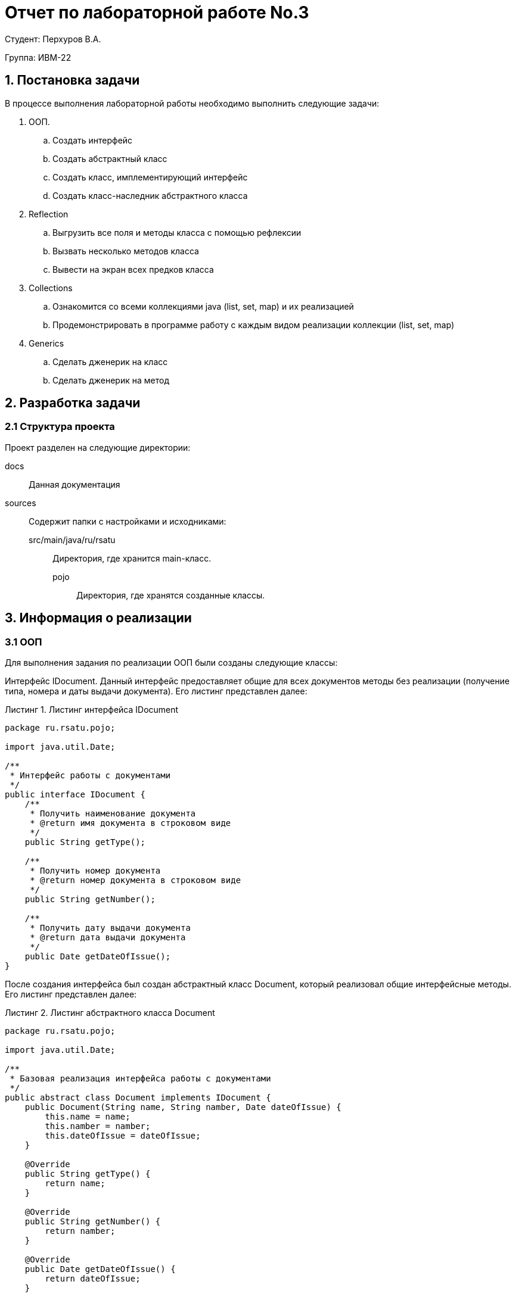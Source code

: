 = Отчет по лабораторной работе No.3
:listing-caption: Листинг
:source-highlighter: coderay

Студент: Перхуров В.А.

Группа: ИВМ-22

== 1. Постановка задачи

В процессе выполнения лабораторной работы необходимо выполнить следующие задачи:

. ООП. 
.. Создать интерфейс
.. Создать абстрактный класс
.. Создать класс, имплементирующий интерфейс
.. Создать класс-наследник абстрактного класса
. Reflection
.. Выгрузить все поля и методы класса с помощью рефлексии
.. Вызвать несколько методов класса
.. Вывести на экран всех предков класса
. Collections
.. Ознакомится со всеми коллекциями java (list, set, map) и их реализацией
.. Продемонстрировать в программе работу с каждым видом реализации коллекции (list, set, map)
. Generics
.. Сделать дженерик на класс
.. Сделать дженерик на метод


== 2. Разработка задачи

=== 2.1 Структура проекта

Проект разделен на следующие директории:

docs::
Данная документация

sources::
Содержит папки с настройками и исходниками:

src/main/java/ru/rsatu:::
Директория, где хранится main-класс.

pojo::::
Директория, где хранятся созданные классы.


== 3. Информация о реализации

=== 3.1 ООП

Для выполнения задания по реализации ООП были созданы следующие классы:

Интерфейс IDocument. Данный интерфейс предоставляет общие для всех документов методы без реализации (получение типа, номера и даты выдачи документа). Его листинг представлен далее:

.Листинг интерфейса IDocument
[source,java]
----
package ru.rsatu.pojo;

import java.util.Date;

/**
 * Интерфейс работы с документами
 */
public interface IDocument {
    /**
     * Получить наименование документа
     * @return имя документа в строковом виде
     */
    public String getType();

    /**
     * Получить номер документа
     * @return номер документа в строковом виде
     */
    public String getNumber();

    /**
     * Получить дату выдачи документа
     * @return дата выдачи документа
     */
    public Date getDateOfIssue();
}

----

После создания интерфейса был создан абстрактный класс Document, который реализовал общие интерфейсные методы. Его листинг представлен далее:

.Листинг абстрактного класса Document
[source,java]
----
package ru.rsatu.pojo;

import java.util.Date;

/**
 * Базовая реализация интерфейса работы с документами
 */
public abstract class Document implements IDocument {
    public Document(String name, String namber, Date dateOfIssue) {
        this.name = name;
        this.namber = namber;
        this.dateOfIssue = dateOfIssue;
    }

    @Override
    public String getType() {
        return name;
    }

    @Override
    public String getNumber() {
        return namber;
    }

    @Override
    public Date getDateOfIssue() {
        return dateOfIssue;
    }


    /**
     * Наименование документа
     */
    private String name;

    /**
     * Номер документа
     */
    private String namber;

    /**
     * Дата выдачи документа
     */
    private Date dateOfIssue;
}

----

После создания общего (абстрактного) класса были созданы 3 класса, которые описывают каждый свой тип документа.

Класс Passport унаследовал общие методы для работы с документами от абстрактного класса и добавил 2 новых метода, которые позволяют указать и прочитать место прописки. Листинг класса Passport представлен ниже.

.Листинг класса Passport
[source,java]
----
package ru.rsatu.pojo;

import java.util.Date;

public class Passport extends Document{

    public Passport(String name, String namber, Date dateOfIssue) {
        super(name, namber, dateOfIssue);
    }

    /**
     * Получить текущий адрес прописки
     * @return текущий адрес
     */
    public String getResidenceAddress() {
        return residenceAddress;
    }

    /**
     * Установить новый адрес прописки
     * @param residenceAddress - новый адрес
     */
    public void setResidenceAddress(String residenceAddress) {
        this.residenceAddress = residenceAddress;
    }

    /**
     * Адрес прописки
     */
    private String residenceAddress = "БОМЖ";

}
----

Далее был создан класс SNILS. Он унаследовал общие методы для работы с документами от абстрактного класса, но своих не добавил. Листинг класса SNILS представлен ниже.

.Листинг класса SNILS
[source,java]
----
package ru.rsatu.pojo;

import java.util.Date;

public class SNILS extends Document{
    public SNILS(String name, String namber, Date dateOfIssue) {
        super(name, namber, dateOfIssue);
    }
}
----

Далее был создан класс BirthCertificate. Он унаследовал общие методы для работы с документами от абстрактного класса и добавил 2 новых метода, которые позволяют узнать имена отца и матери. Листинг класса BirthCertificate представлен ниже.

.Листинг класса BirthCertificate
[source,java]
----
package ru.rsatu.pojo;

import java.util.Date;

public class BirthCertificate extends Document{
    public BirthCertificate(String name, String namber, Date dateOfIssue) {
        this(name, namber, dateOfIssue, "-", "-");
    }
    public BirthCertificate(String name, String namber, Date dateOfIssue, String mother, String father) {
        super(name, namber, dateOfIssue);
        this.mother = mother;
        this.father = father;
    }

    /**
     * Получить имя матери
     * @return имя матери
     */
    public String getMother() {
        return mother;
    }

    /**
     * Получить имя матери
     * @return имя матери
     */
    public String getFather() {
        return father;
    }

    /**
     * Мать
     */
    private String mother = "-";

    /**
     * Отец
     */
    private String father = "-";
}
----

=== 3.2 Reflection

Для выполнения задания по ознакомлению с Reflection был создан отдельный класс, в рамках которого были реализованы статические методы для выполнения следующих пунктов задания:

. Выгрузить все поля и методы класса с помощью рефлексии.
. Вызвать несколько методов класса.
. Вывести на экран всех предков класса.

Листинг класса представлен ниже.

.Листинг класса Reflection
[source,java]
----
package ru.rsatu.pojo;

import jdk.dynalink.Operation;

import java.lang.reflect.Field;
import java.lang.reflect.InvocationTargetException;
import java.lang.reflect.Method;

/**
 * Обёртка для проверки рефлексии
 */
public class Reflection {
    /**
     * Выгружаем все поля и методы класса
     * @param clazz - класс
     */
    static public void printAllFieldAndMethods(Class clazz) {
        System.out.println("--------------------------------------");
        System.out.println("- Выгружаем все поля и методы класса " + clazz.getName() + " -" );
        System.out.println("--------------------------------------");
        System.out.println("- Поля:");
        Class superclass = clazz.getSuperclass();
        for (Field fld : superclass.getDeclaredFields()) {
            System.out.println(fld.getName());
        }
        System.out.println("- Методы:");
        for (Method fld : superclass.getDeclaredMethods()) {
            System.out.println(fld.getName());
        }
        System.out.println("//////////////////////////////////////");
    }

    /**
     * Выводим всех предков класса
     * @param clazz - класс
     */
    static public void printAllParents(Class clazz) {
        System.out.println( "--------------------------------------" );
        System.out.println( "- Выводим всех предков класса " + clazz.getName() + " -" );
        System.out.println( "--------------------------------------" );
        Class superclass = clazz.getSuperclass();
        System.out.println("- Классы:");
        printParent( superclass );
        System.out.println("- Интерфейсы:");
        for (Class intrface : superclass.getInterfaces()) {
            System.out.println(intrface.getName());
        }
        System.out.println( "//////////////////////////////////////" );
    }

    static private void printParent(Class clazz)
    {
        if( clazz == null ) // || Object.class.equals(clazz)
            return;
        System.out.println(clazz.getName());
        printParent(clazz.getSuperclass());
    }

    /**
     * Вызывать гетторы указанного класса
     * @param clazz - класс
     */
    static public void invokeGetMethods(IDocument doc) {
        System.out.println( "--------------------------------------" );
        System.out.println( "- Вызываем часть методов класса " + doc.getClass().getName() + " -" );
        System.out.println( "--------------------------------------" );
        for (Method method : doc.getClass().getMethods() ) {
            if( isGetter(method) ) {
                try {
                    System.out.println( "Метод '" + method.getName() + "' вернул: " + method.invoke( doc ) );
                } catch (IllegalAccessException e) {
                    throw new RuntimeException(e);
                } catch (InvocationTargetException e) {
                    throw new RuntimeException(e);
                }
            }
        }
        System.out.println( "//////////////////////////////////////" );
    }

    static private boolean isGetter(Method metod) {
        return metod.getName().startsWith("get") &&
               metod.getParameterCount() == 0 &&
               !void.class.equals(metod.getReturnType());
    }
}
----

=== 3.3 Collections

Для выполнения задания по работе с коллекциями java в методе main были написаны примеры работы с типами list, set и map.

Контейнер list был заполнен заранее созданными объектами типа Passport, BirthCertificate и SNILS. Также туда был добавлен новый созданный обхект типа Passport. Далее в цикле было выведено в консоль содержимое контейнера.

Контейнер set был заполнен содержимым контейнера list. Также была проведена попытка добавления дубликатов объектов. Далее в цикле было выведено в консоль содержимое контейнера (дубликатов не было).

Контейнер map был заполнен содержимым контейнера list. Также была проведена попытка добавления дубликата объекта по ключу. Далее в цикле было выведено в консоль содержимое контейнера (дубликатов не было).

Пример работы с данными контейнерами представлен ниже.

.Листинг шабонного класса Pair
[source,java]
----
...
System.out.println("\n// 3 - Collection");
System.out.println("Работа с коллекцией List");
List<Document> list_of_docs = new ArrayList<>();
list_of_docs.add( passport );
list_of_docs.add( birthCertificate );
list_of_docs.add( snils );
list_of_docs.add(
    new Passport(
        "Паспорт гражданина Республики Беларусь",
        "MC1100586",
        new Date(101, 9, 11)
    )
);
for ( Document doc : list_of_docs ) {
    System.out.println( "-----------------------------------" );
    System.out.println( "Тип документа: " + doc.getType() );
    System.out.println( "Номер документа: " + doc.getNumber() );
    System.out.println( "///////////////////////////////////" );
}

System.out.println();
System.out.println("Работа с коллекцией Set");
Set<Document> set_of_docs = new HashSet<>();
set_of_docs.add( passport );
set_of_docs.addAll( list_of_docs );
set_of_docs.add( birthCertificate );
for ( Document doc : set_of_docs ) {
    System.out.println( "-----------------------------------" );
    System.out.println( "Тип документа: " + doc.getType() );
    System.out.println( "Номер документа: " + doc.getNumber() );
    System.out.println( "///////////////////////////////////" );
}

System.out.println();
System.out.println("Работа с коллекцией Map");
Map<String, Document> map_of_docs = new HashMap<>();
map_of_docs.put( snils.getNumber(), snils );
for ( Document doc : set_of_docs ) {
    map_of_docs.put( doc.getNumber(), doc );
}
map_of_docs.put( passport.getNumber(), passport );
map_of_docs.forEach((key, value) -> {
    System.out.println("-----------------------------------");
    System.out.println("Тип документа: " + value.getType());
    System.out.println("Номер документа: " + key);
    System.out.println( "///////////////////////////////////" );
});
...
----

=== 3.4 Generics

Для выполнения задания по созданию шаблонных (Generics) метода и класса были созданы отдельный класс Pair и метод print. 

Класс Pair хранит 2 поля и предоставляет доступ к ним посредством соответствующих геттеров и сеттеров. Также в данном классе был переопределён метод toString так, чтобы он выводил содержимое в виде строки. Листинг шаблонного класса представлен ниже.

.Листинг шабонного класса Pair
[source,java]
----
package ru.rsatu.pojo;

/**
 * Шаблонный класс пары
 * @param <First> тип левого значения
 * @param <Second> тип правого значения
 */
public class Pair<First,Second> {
    public Pair() {
    }
    public Pair(First first, Second second) {
        this.first = first;
        this.second = second;
    }


    public First getFirst() {
        return first;
    }

    public void setFirst(First first) {
        this.first = first;
    }

    public Second getSecond() {
        return second;
    }

    public void setSecond(Second second) {
        this.second = second;
    }

    @Override
    public String toString() {
        return "{\'" + first.toString() + "\', \'" + second.toString() + "\'}";
    }

    /**
     * Левое значение
     */
    private First first;
    /**
     * Правое занчение
     */
    private Second second;
}
----

Метод print принимает значение указанного типа и выводит его в консоль посредством вызова метода toString. Листинг шаблонного метода представлен ниже.

.Листинг шабонного метода print
[source,java]
----
public static <T> void print(T value) {
    System.out.println("Было передано значение вида: " + value.toString());
}
----

== 4. Результаты выполнения

В результате выполнения задания было:

* Создано 5 классов:
** 1 интерфейс (IDocument).
** 1 абстрактный класс (Document), унаследованный от интерфейса IDocument и имлементирующий его.
** 3 класса-наследника (наследовались от абстрактного класса Document).
* Ознакомился с Reflection:
** С помощью рефлексии были выгружены все поля и методы созданных классов.
** С помощью рефлексии были вызваны несколько методов переданного класса.
** С помощью рефлексии были выведены на экран все предки переданного класса.
* Ознакомился со всеми коллекциями java (list, set, map) и их реализацией:
** Была продемонстрирована работа с каждым видом реализации коллекции (list, set, map).
* Ознакомился с Generics:
** Был создан дженерик на класс.
** Был создан дженерик на методы.

Результатом работы программы является вывод следующий информации в консоль:

----
/usr/lib/jvm/java-19-jdk/bin/java -javaagent:/usr/share/idea/lib/idea_rt.jar=40931:/usr/share/idea/bin -Dfile.encoding=UTF-8 -Dsun.stdout.encoding=UTF-8 -Dsun.stderr.encoding=UTF-8 -classpath /mnt/7999679B46EE88E1/4_Projects/modern_technologies_of_industrial_software_development/lr_3/sources/target/classes ru.rsatu.Main

// 1 - ООП
Список документов:
Паспорт гражданина РФ / 58 64 563145 / 2008-04-20
Свидетельство о рождении / 567139 / 1994-04-15
СНИЛС / 681-254-936-85 / 1994-04-26

// 2 - Reflection
--------------------------------------
- Выгружаем все поля и методы класса ru.rsatu.pojo.BirthCertificate -
--------------------------------------
- Поля:
name
namber
dateOfIssue
- Методы:
getType
getNumber
getDateOfIssue
//////////////////////////////////////
--------------------------------------
- Выводим всех предков класса ru.rsatu.pojo.SNILS -
--------------------------------------
- Классы:
ru.rsatu.pojo.Document
java.lang.Object
- Интерфейсы:
ru.rsatu.pojo.IDocument
//////////////////////////////////////
--------------------------------------
- Вызываем часть методов класса ru.rsatu.pojo.Passport -
--------------------------------------
Метод 'getResidenceAddress' вернул: БОМЖ
Метод 'getType' вернул: Паспорт гражданина РФ
Метод 'getNumber' вернул: 58 64 563145
Метод 'getDateOfIssue' вернул: Sun Apr 20 00:00:00 MSD 2008
Метод 'getClass' вернул: class ru.rsatu.pojo.Passport
//////////////////////////////////////

// 3 - Collection
Работа с коллекцией List
-----------------------------------
Тип документа: Паспорт гражданина РФ
Номер документа: 58 64 563145
///////////////////////////////////
-----------------------------------
Тип документа: Свидетельство о рождении
Номер документа: 567139
///////////////////////////////////
-----------------------------------
Тип документа: СНИЛС
Номер документа: 681-254-936-85
///////////////////////////////////
-----------------------------------
Тип документа: Паспорт гражданина Республики Беларусь
Номер документа: MC1100586
///////////////////////////////////

Работа с коллекцией Set
-----------------------------------
Тип документа: Паспорт гражданина РФ
Номер документа: 58 64 563145
///////////////////////////////////
-----------------------------------
Тип документа: Свидетельство о рождении
Номер документа: 567139
///////////////////////////////////
-----------------------------------
Тип документа: Паспорт гражданина Республики Беларусь
Номер документа: MC1100586
///////////////////////////////////
-----------------------------------
Тип документа: СНИЛС
Номер документа: 681-254-936-85
///////////////////////////////////

Работа с коллекцией Map
-----------------------------------
Тип документа: Паспорт гражданина Республики Беларусь
Номер документа: MC1100586
///////////////////////////////////
-----------------------------------
Тип документа: СНИЛС
Номер документа: 681-254-936-85
///////////////////////////////////
-----------------------------------
Тип документа: Свидетельство о рождении
Номер документа: 567139
///////////////////////////////////
-----------------------------------
Тип документа: Паспорт гражданина РФ
Номер документа: 58 64 563145
///////////////////////////////////

//4 - Generic
Работа с шаблонным методом и классом:
Было передано значение вида: {'10', '20'}
Было передано значение вида: {'ten', '20'}

Process finished with exit code 0
----

Данный вывод был получен после выполнения основного метода программы, код которой приведён ниже:

.Листинг main-класса
[source,java]
----
package ru.rsatu;

import ru.rsatu.pojo.*;

import javax.print.Doc;
import java.lang.reflect.InvocationTargetException;
import java.text.SimpleDateFormat;
import java.util.*;

public class Main {
    public static void main(String[] args) throws InvocationTargetException, IllegalAccessException {
        // 1 - ООП
        System.out.println("\n// 1 - ООП");
        Document passport = new Passport(
            "Паспорт гражданина РФ",
            "58 64 563145",
            new Date(108, 3, 20)
        );
        Document birthCertificate = new BirthCertificate(
            "Свидетельство о рождении",
            "567139",
            new Date(94, 3, 15),
            "Иванова М.Д.",
            "Иванов С.В."
        );
        Document snils = new SNILS(
            "СНИЛС",
            "681-254-936-85",
            new Date(94, 3, 26)
        );
        SimpleDateFormat df = new SimpleDateFormat("yyyy-MM-dd");
        System.out.println(
            "Список документов:" +
            "\n" + passport.getType()         + " / "  + passport.getNumber()         + " / "  + df.format( passport.getDateOfIssue() ) +
            "\n" + birthCertificate.getType() + " / "  + birthCertificate.getNumber() + " / "  + df.format( birthCertificate.getDateOfIssue() ) +
            "\n" + snils.getType()            + " / "  + snils.getNumber()            + " / "  + df.format( snils.getDateOfIssue() )
        );


        // 2 - Reflection
        System.out.println("\n// 2 - Reflection");
        Reflection.printAllFieldAndMethods( BirthCertificate.class );
        Reflection.printAllParents( SNILS.class );
        Reflection.invokeGetMethods( passport );

        // 3 - Collection
        System.out.println("\n// 3 - Collection");
        System.out.println("Работа с коллекцией List");
        List<Document> list_of_docs = new ArrayList<>();
        list_of_docs.add( passport );
        list_of_docs.add( birthCertificate );
        list_of_docs.add( snils );
        list_of_docs.add(
            new Passport(
                "Паспорт гражданина Республики Беларусь",
                "MC1100586",
                new Date(101, 9, 11)
            )
        );
        for ( Document doc : list_of_docs ) {
            System.out.println( "-----------------------------------" );
            System.out.println( "Тип документа: " + doc.getType() );
            System.out.println( "Номер документа: " + doc.getNumber() );
            System.out.println( "///////////////////////////////////" );
        }

        System.out.println();
        System.out.println("Работа с коллекцией Set");
        Set<Document> set_of_docs = new HashSet<>();
        set_of_docs.add( passport );
        set_of_docs.addAll( list_of_docs );
        set_of_docs.add( birthCertificate );
        for ( Document doc : set_of_docs ) {
            System.out.println( "-----------------------------------" );
            System.out.println( "Тип документа: " + doc.getType() );
            System.out.println( "Номер документа: " + doc.getNumber() );
            System.out.println( "///////////////////////////////////" );
        }

        System.out.println();
        System.out.println("Работа с коллекцией Map");
        Map<String, Document> map_of_docs = new HashMap<>();
        map_of_docs.put( snils.getNumber(), snils );
        for ( Document doc : set_of_docs ) {
            map_of_docs.put( doc.getNumber(), doc );
        }
        map_of_docs.put( passport.getNumber(), passport );
        map_of_docs.forEach((key, value) -> {
            System.out.println("-----------------------------------");
            System.out.println("Тип документа: " + value.getType());
            System.out.println("Номер документа: " + key);
            System.out.println( "///////////////////////////////////" );
        });

        // 4 - Generic
        System.out.println("\n//4 - Generic");
        System.out.println("Работа с шаблонным методом и классом:");
        Pair<Integer,Integer> int_to_int_pair = new Pair<>(10, 20);
        print( int_to_int_pair );
        Pair<String,Integer> str_to_int_pair = new Pair<>("ten", 20);
        print( str_to_int_pair );
    }

    public static <T> void print(T value) {
        System.out.println("Было передано значение вида: " + value.toString());
    }

}
----

== 5. Вывод

В ходе выполнения лабораторной работы были получены базовые навыки работы с ООП, Reflection, Generics и коллекциями (list, set, map).
